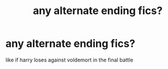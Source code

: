 #+TITLE: any alternate ending fics?

* any alternate ending fics?
:PROPERTIES:
:Author: hehe12345345
:Score: 1
:DateUnix: 1618634510.0
:DateShort: 2021-Apr-17
:FlairText: Recommendation
:END:
like if harry loses against voldemort in the final battle

